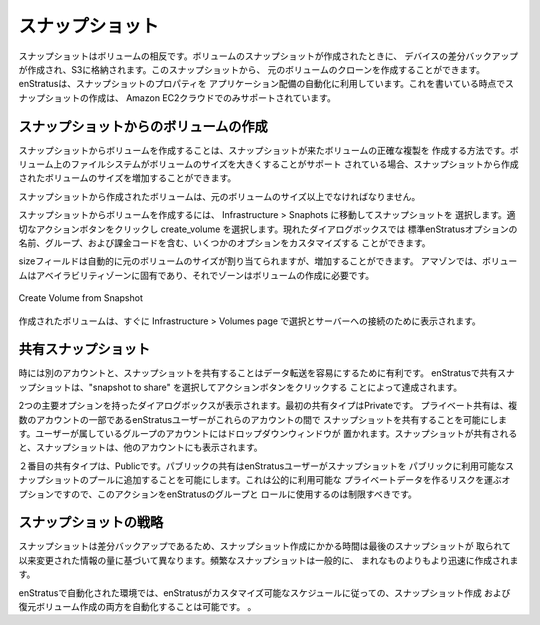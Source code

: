 .. Snapshots
スナップショット
---------
.. Snapshots are the reciprocal of volumes. When a snapshot of a volume is created, a
   differential backup of the devices is created and stored in S3. From this snapshot, a
   clone of the original volume can be created. enStratus leverages this property of
   snapshots when automating application deployments. At the time of this writing, snapshot
   creation is only supported by the Amazon EC2 cloud.
スナップショットはボリュームの相反です。ボリュームのスナップショットが作成されたときに、
デバイスの差分バックアップが作成され、S3に格納されます。このスナップショットから、
元のボリュームのクローンを作成することができます。 enStratusは、スナップショットのプロパティを
アプリケーション配備の自動化に利用しています。これを書いている時点でスナップショットの作成は、
Amazon EC2クラウドでのみサポートされています。

.. Creating Volumes from Snapshots
スナップショットからのボリュームの作成
~~~~~~~~~~~~~~~~~~~~~~~~~~~~~~~

.. Creating volumes from snapshots is a way to create an exact duplicate of the volume from
   which the snapshot came. If the filesystem on the volume supports increasing the size of
   the volume, the volume created from the snapshot may be increased in size.
スナップショットからボリュームを作成することは、スナップショットが来たボリュームの正確な複製を
作成する方法です。ボリューム上のファイルシステムがボリュームのサイズを大きくすることがサポート
されている場合、スナップショットから作成されたボリュームのサイズを増加することができます。

.. The volume created from the snapshot must be at least the size of the original volume.
スナップショットから作成されたボリュームは、元のボリュームのサイズ以上でなければなりません。

.. To create a volume from a snapshot, navigate to Infrastructure > Snaphots and select a
   snapshot. Click on the appropriate actions button and choose create_volume. The resulting
   dialog box allows for the customization of several options, including standard enStratus
   options of name, group, and billing code.
スナップショットからボリュームを作成するには、 Infrastructure > Snaphots に移動してスナップショットを
選択します。適切なアクションボタンをクリックし create_volume を選択します。現れたダイアログボックスでは
標準enStratusオプションの名前、グループ、および課金コードを含む、いくつかのオプションをカスタマイズする
ことができます。


.. The size field will automatically be populated with the size of the original volume, but
   can be increased. For Amazon, volumes are specific to an availability zone, so a zone is
   required for volume creation.
sizeフィールドは自動的に元のボリュームのサイズが割り当てられますが、増加することができます。
アマゾンでは、ボリュームはアベイラビリティゾーンに固有であり、それでゾーンはボリュームの作成に必要です。

.. figure:: ./images/createVolumeFromSnapshot.png
   :height: 300px
   :width: 500 px
   :scale: 95 %
   :alt: Create Volume from Snapshot
   :align: center

   Create Volume from Snapshot

.. The created volume will soon appear in the Infrastructure > Volumes page for selection and
   attachment to servers.
作成されたボリュームは、すぐに Infrastructure > Volumes page で選択とサーバーへの接続のために表示されます。

.. Sharing Snapshots
共有スナップショット
~~~~~~~~~~~~~~~~~
.. Sometimes it is advantageous to share snapshots to another account for ease of data
   transfer. Sharing snapshots in enStratus is accomplished by selecting the snapshot to
   share and clicking on the action button choosing sharing.
時には別のアカウントと、スナップショットを共有することはデータ転送を容易にするために有利です。
enStratusで共有スナップショットは、"snapshot to share" を選択してアクションボタンをクリックする
ことによって達成されます。

.. A dialog box with two primary options is presented. The first share type is Private.
   Private sharing enables an enStratus user who is a part of several accounts to share
   snapshots between those accounts. The accounts of which the user is a part will populate a
   dropdown window. Once the snapshot is shared, the snapshot will appear in the other
   account.
2つの主要オプションを持ったダイアログボックスが表示されます。最初の共有タイプはPrivateです。
プライベート共有は、複数のアカウントの一部であるenStratusユーザーがこれらのアカウントの間で
スナップショットを共有することを可能にします。ユーザーが属しているグループのアカウントにはドロップダウンウィンドウが
置かれます。スナップショットが共有されると、スナップショットは、他のアカウントにも表示されます。

.. The second share type is Public. Public sharing enables an enStratus user to add a
   snapshot to the publicly available pool of snapshots. This is an option that carries the
   risk of making publicly available private data, so this action should be restricted using
   enStratus groups and roles.
２番目の共有タイプは、Publicです。パブリックの共有はenStratusユーザーがスナップショットを
パブリックに利用可能なスナップショットのプールに追加することを可能にします。これは公的に利用可能な
プライベートデータを作るリスクを運ぶオプションですので、このアクションをenStratusのグループと
ロールに使用するのは制限すべきです。

.. Snapshot Strategies
スナップショットの戦略
~~~~~~~~~~~~~~~~~~~
.. Because snapshots are differential backups, the time snapshots take to create varies based
   on the amount of changed information since the last snapshot was taken. Frequent snapshots
   will generally be created more quickly than infrequent ones.
スナップショットは差分バックアップであるため、スナップショット作成にかかる時間は最後のスナップショットが
取られて以来変更された情報の量に基づいて異なります。頻繁なスナップショットは一般的に、
まれなものよりもより迅速に作成されます。

.. In an automated environment with enStratus, it is possible to have enStratus automate both
   the creation of snapshots and recovery volumes according to a customizable schedule.
enStratusで自動化された環境では、enStratusがカスタマイズ可能なスケジュールに従っての、スナップショット作成
および復元ボリューム作成の両方を自動化することは可能です。
。

